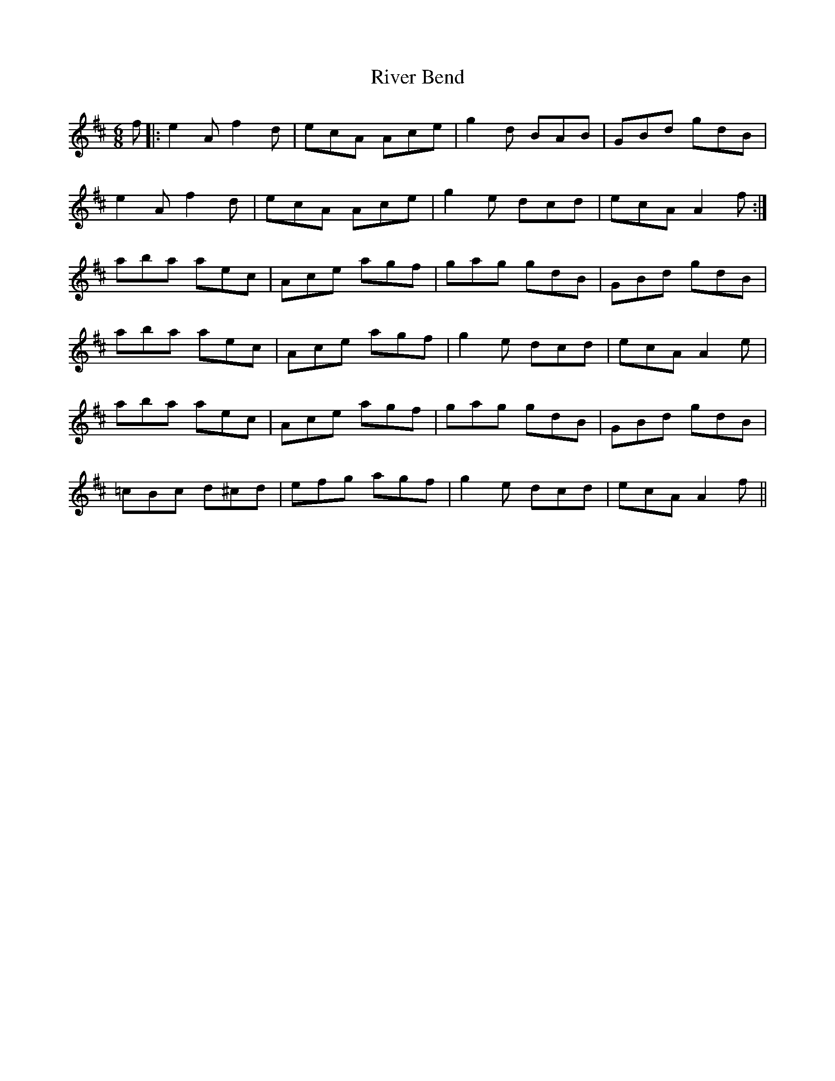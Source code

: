 X: 34594
T: River Bend
R: jig
M: 6/8
K: Amixolydian
f|:e2 A f2 d|ecA Ace|g2 d BAB|GBd gdB|
e2 A f2 d|ecA Ace|g2 e dcd|ecA A2 f:|
aba aec|Ace agf|gag gdB|GBd gdB|
aba aec|Ace agf|g2 e dcd|ecA A2 e|
aba aec|Ace agf|gag gdB|GBd gdB|
=cBc d^cd|efg agf|g2 e dcd|ecA A2 f||

